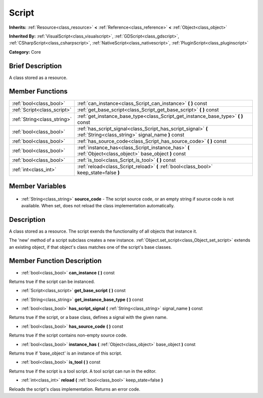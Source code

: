 .. Generated automatically by doc/tools/makerst.py in Godot's source tree.
.. DO NOT EDIT THIS FILE, but the Script.xml source instead.
.. The source is found in doc/classes or modules/<name>/doc_classes.

.. _class_Script:

Script
======

**Inherits:** :ref:`Resource<class_resource>` **<** :ref:`Reference<class_reference>` **<** :ref:`Object<class_object>`

**Inherited By:** :ref:`VisualScript<class_visualscript>`, :ref:`GDScript<class_gdscript>`, :ref:`CSharpScript<class_csharpscript>`, :ref:`NativeScript<class_nativescript>`, :ref:`PluginScript<class_pluginscript>`

**Category:** Core

Brief Description
-----------------

A class stored as a resource.

Member Functions
----------------

+------------------------------+--------------------------------------------------------------------------------------------------------------------+
| :ref:`bool<class_bool>`      | :ref:`can_instance<class_Script_can_instance>` **(** **)** const                                                   |
+------------------------------+--------------------------------------------------------------------------------------------------------------------+
| :ref:`Script<class_script>`  | :ref:`get_base_script<class_Script_get_base_script>` **(** **)** const                                             |
+------------------------------+--------------------------------------------------------------------------------------------------------------------+
| :ref:`String<class_string>`  | :ref:`get_instance_base_type<class_Script_get_instance_base_type>` **(** **)** const                               |
+------------------------------+--------------------------------------------------------------------------------------------------------------------+
| :ref:`bool<class_bool>`      | :ref:`has_script_signal<class_Script_has_script_signal>` **(** :ref:`String<class_string>` signal_name **)** const |
+------------------------------+--------------------------------------------------------------------------------------------------------------------+
| :ref:`bool<class_bool>`      | :ref:`has_source_code<class_Script_has_source_code>` **(** **)** const                                             |
+------------------------------+--------------------------------------------------------------------------------------------------------------------+
| :ref:`bool<class_bool>`      | :ref:`instance_has<class_Script_instance_has>` **(** :ref:`Object<class_object>` base_object **)** const           |
+------------------------------+--------------------------------------------------------------------------------------------------------------------+
| :ref:`bool<class_bool>`      | :ref:`is_tool<class_Script_is_tool>` **(** **)** const                                                             |
+------------------------------+--------------------------------------------------------------------------------------------------------------------+
| :ref:`int<class_int>`        | :ref:`reload<class_Script_reload>` **(** :ref:`bool<class_bool>` keep_state=false **)**                            |
+------------------------------+--------------------------------------------------------------------------------------------------------------------+

Member Variables
----------------

  .. _class_Script_source_code:

- :ref:`String<class_string>` **source_code** - The script source code, or an empty string if source code is not available. When set, does not reload the class implementation automatically.


Description
-----------

A class stored as a resource. The script exends the functionality of all objects that instance it.

The 'new' method of a script subclass creates a new instance. :ref:`Object.set_script<class_Object_set_script>` extends an existing object, if that object's class matches one of the script's base classes.

Member Function Description
---------------------------

.. _class_Script_can_instance:

- :ref:`bool<class_bool>` **can_instance** **(** **)** const

Returns true if the script can be instanced.

.. _class_Script_get_base_script:

- :ref:`Script<class_script>` **get_base_script** **(** **)** const

.. _class_Script_get_instance_base_type:

- :ref:`String<class_string>` **get_instance_base_type** **(** **)** const

.. _class_Script_has_script_signal:

- :ref:`bool<class_bool>` **has_script_signal** **(** :ref:`String<class_string>` signal_name **)** const

Returns true if the script, or a base class, defines a signal with the given name.

.. _class_Script_has_source_code:

- :ref:`bool<class_bool>` **has_source_code** **(** **)** const

Returns true if the script contains non-empty source code.

.. _class_Script_instance_has:

- :ref:`bool<class_bool>` **instance_has** **(** :ref:`Object<class_object>` base_object **)** const

Returns true if 'base_object' is an instance of this script.

.. _class_Script_is_tool:

- :ref:`bool<class_bool>` **is_tool** **(** **)** const

Returns true if the script is a tool script. A tool script can run in the editor.

.. _class_Script_reload:

- :ref:`int<class_int>` **reload** **(** :ref:`bool<class_bool>` keep_state=false **)**

Reloads the script's class implementation. Returns an error code.


